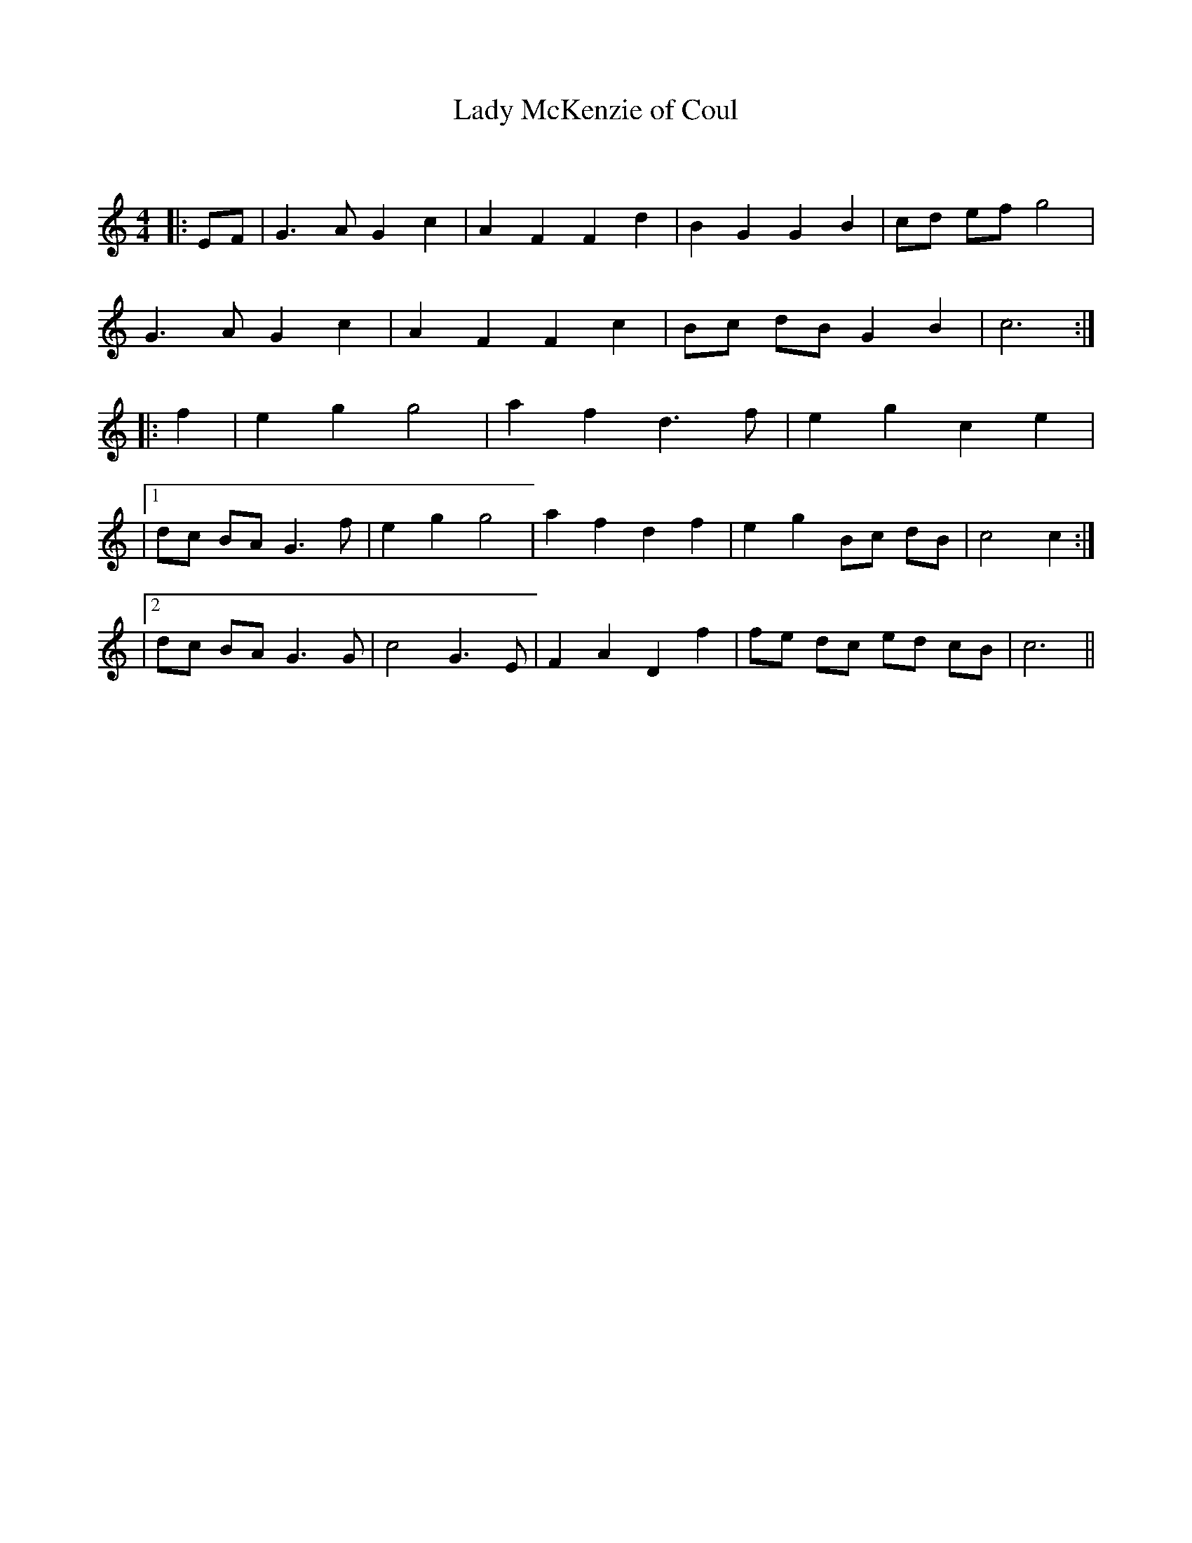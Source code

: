 X:1
T: Lady McKenzie of Coul
C:
R:Reel
Q: 232
K:C
M:4/4
L:1/8
|:EF|G3A G2 c2|A2 F2 F2 d2|B2 G2 G2 B2|cd ef g4|
G3A G2 c2|A2 F2 F2 c2|Bc dB G2 B2|c6:|
|:f2|e2 g2 g4|a2 f2 d3f|e2 g2 c2 e2|
|1dc BA G3f|e2 g2 g4|a2 f2 d2 f2|e2 g2 Bc dB|c4 c2:|
|2dc BA G3G|c4 G3E|F2 A2 D2 f2|fe dc ed cB|c6||

